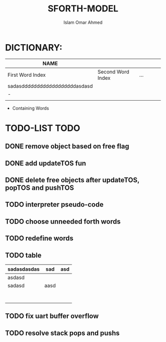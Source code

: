 #+TITLE: SFORTH-MODEL
#+AUTHOR: Islam Omar Ahmed
#+EMAIL: io1131@fayoum.edu.eg

#+OPTIONS: H:4

* DICTIONARY: 
|-------------------------------+-------------------+-----+---+---+---|
| NAME                          |                   |     |   |   |   |
|-------------------------------+-------------------+-----+---+---+---|
| First Word Index              | Second Word Index | ... |   |   |   |
| sadasddddddddddddddddddasdasd |                   |     |   |   |   |
| -                             |                   |     |   |   |   |
|                               |                   |     |   |   |   |
|-------------------------------+-------------------+-----+---+---+---|


- Containing Words

* TODO-LIST                                                            :TODO:
** 
** DONE remove object based on free flag
   CLOSED: [2019-07-15 Mon 09:08]
** DONE add updateTOS fun
   CLOSED: [2019-07-15 Mon 09:17]
** DONE delete free objects after updateTOS, popTOS and pushTOS
   CLOSED: [2019-07-15 Mon 09:17]
** TODO interpreter pseudo-code
** TODO choose unneeded forth words
** TODO redefine words
** TODO table
|-------------+------+-----|
| sadasdasdas | sad  | asd |
|-------------+------+-----|
|-------------+------+-----|
| asdasd      |      |     |
|-------------+------+-----|
| sadasd      | aasd |     |
|             |      |     |
|             |      |     |
|             |      |     |
|             |      |     |
|             |      |     |
|             |      |     |
|             |      |     |
** TODO fix uart buffer overflow
** TODO resolve stack pops and pushs
